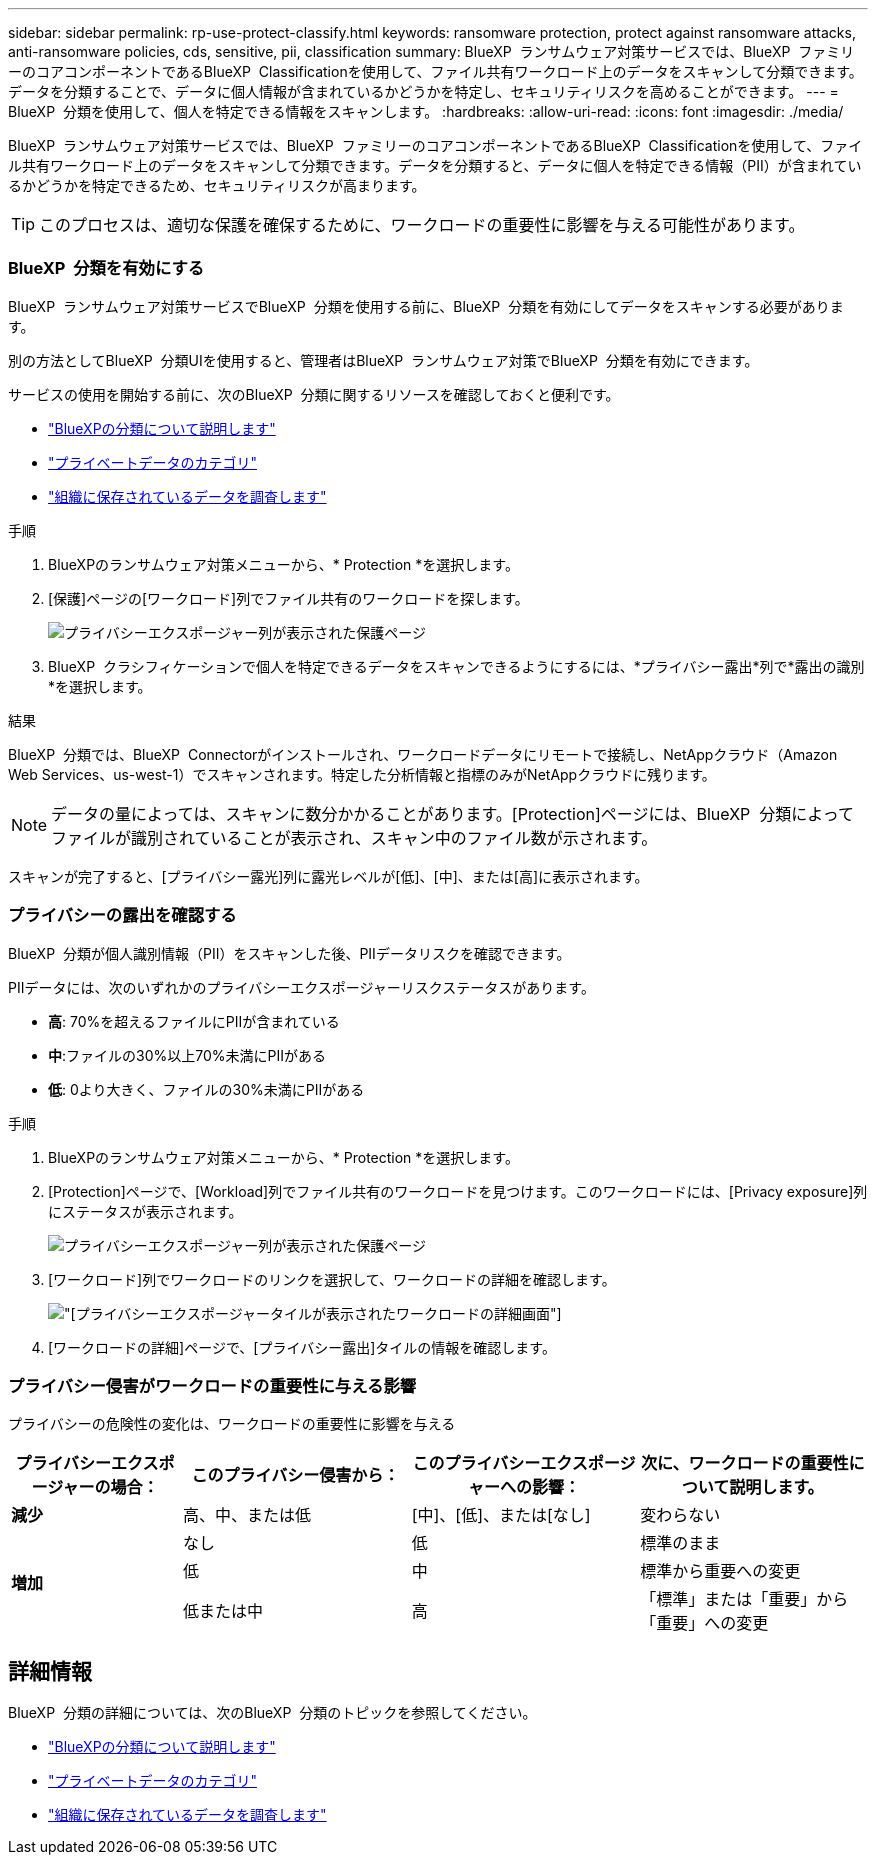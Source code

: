 ---
sidebar: sidebar 
permalink: rp-use-protect-classify.html 
keywords: ransomware protection, protect against ransomware attacks, anti-ransomware policies, cds, sensitive, pii, classification 
summary: BlueXP  ランサムウェア対策サービスでは、BlueXP  ファミリーのコアコンポーネントであるBlueXP  Classificationを使用して、ファイル共有ワークロード上のデータをスキャンして分類できます。データを分類することで、データに個人情報が含まれているかどうかを特定し、セキュリティリスクを高めることができます。 
---
= BlueXP  分類を使用して、個人を特定できる情報をスキャンします。
:hardbreaks:
:allow-uri-read: 
:icons: font
:imagesdir: ./media/


[role="lead"]
BlueXP  ランサムウェア対策サービスでは、BlueXP  ファミリーのコアコンポーネントであるBlueXP  Classificationを使用して、ファイル共有ワークロード上のデータをスキャンして分類できます。データを分類すると、データに個人を特定できる情報（PII）が含まれているかどうかを特定できるため、セキュリティリスクが高まります。


TIP: このプロセスは、適切な保護を確保するために、ワークロードの重要性に影響を与える可能性があります。



=== BlueXP  分類を有効にする

BlueXP  ランサムウェア対策サービスでBlueXP  分類を使用する前に、BlueXP  分類を有効にしてデータをスキャンする必要があります。

別の方法としてBlueXP  分類UIを使用すると、管理者はBlueXP  ランサムウェア対策でBlueXP  分類を有効にできます。

サービスの使用を開始する前に、次のBlueXP  分類に関するリソースを確認しておくと便利です。

* https://docs.netapp.com/us-en/bluexp-classification/concept-cloud-compliance.html["BlueXPの分類について説明します"^]
* https://docs.netapp.com/us-en/bluexp-classification/reference-private-data-categories.html["プライベートデータのカテゴリ"^]
* https://docs.netapp.com/us-en/bluexp-classification/task-investigate-data.html["組織に保存されているデータを調査します"^]


.手順
. BlueXPのランサムウェア対策メニューから、* Protection *を選択します。
. [保護]ページの[ワークロード]列でファイル共有のワークロードを探します。
+
image:screen-protection-sensitive-preview-column.png["プライバシーエクスポージャー列が表示された保護ページ"]

. BlueXP  クラシフィケーションで個人を特定できるデータをスキャンできるようにするには、*プライバシー露出*列で*露出の識別*を選択します。


.結果
BlueXP  分類では、BlueXP  Connectorがインストールされ、ワークロードデータにリモートで接続し、NetAppクラウド（Amazon Web Services、us-west-1）でスキャンされます。特定した分析情報と指標のみがNetAppクラウドに残ります。


NOTE: データの量によっては、スキャンに数分かかることがあります。[Protection]ページには、BlueXP  分類によってファイルが識別されていることが表示され、スキャン中のファイル数が示されます。

スキャンが完了すると、[プライバシー露光]列に露光レベルが[低]、[中]、または[高]に表示されます。



=== プライバシーの露出を確認する

BlueXP  分類が個人識別情報（PII）をスキャンした後、PIIデータリスクを確認できます。

PIIデータには、次のいずれかのプライバシーエクスポージャーリスクステータスがあります。

* *高*: 70%を超えるファイルにPIIが含まれている
* *中*:ファイルの30%以上70%未満にPIIがある
* *低*: 0より大きく、ファイルの30%未満にPIIがある


.手順
. BlueXPのランサムウェア対策メニューから、* Protection *を選択します。
. [Protection]ページで、[Workload]列でファイル共有のワークロードを見つけます。このワークロードには、[Privacy exposure]列にステータスが表示されます。
+
image:screen-protection-sensitive-preview-column-medium.png["プライバシーエクスポージャー列が表示された保護ページ"]

. [ワークロード]列でワークロードのリンクを選択して、ワークロードの詳細を確認します。
+
image:screen-protection-workload-details-privacy-exposure.png["[プライバシーエクスポージャー]タイルが表示されたワークロードの詳細画面"]

. [ワークロードの詳細]ページで、[プライバシー露出]タイルの情報を確認します。




=== プライバシー侵害がワークロードの重要性に与える影響

プライバシーの危険性の変化は、ワークロードの重要性に影響を与える

[cols="15,20a,20,20"]
|===
| プライバシーエクスポージャーの場合： | このプライバシー侵害から： | このプライバシーエクスポージャーへの影響： | 次に、ワークロードの重要性について説明します。 


| *減少*  a| 
高、中、または低
| [中]、[低]、または[なし] | 変わらない 


.3+| *増加*  a| 
なし
| 低 | 標準のまま 


| 低  a| 
中
| 標準から重要への変更 


| 低または中  a| 
高
| 「標準」または「重要」から「重要」への変更 
|===


== 詳細情報

BlueXP  分類の詳細については、次のBlueXP  分類のトピックを参照してください。

* https://docs.netapp.com/us-en/bluexp-classification/concept-cloud-compliance.html["BlueXPの分類について説明します"^]
* https://docs.netapp.com/us-en/bluexp-classification/reference-private-data-categories.html["プライベートデータのカテゴリ"^]
* https://docs.netapp.com/us-en/bluexp-classification/task-investigate-data.html["組織に保存されているデータを調査します"^]

